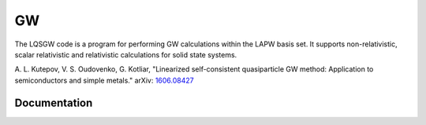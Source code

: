 GW
==

The LQSGW code is a program for performing GW calculations within the LAPW basis set.
It supports non-relativistic, scalar relativistic and relativistic 
calculations for solid state systems.

A. L. Kutepov, V. S. Oudovenko, G. Kotliar, "Linearized self-consistent
quasiparticle GW method: Application to semiconductors and simple metals."
arXiv: 1606.08427_

.. _1606.08427: https://arxiv.org/abs/1606.08427

Documentation
-------------

